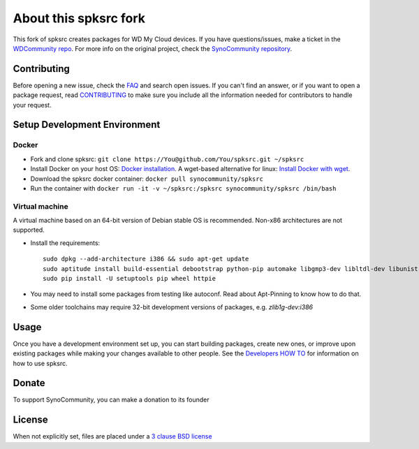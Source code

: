 About this spksrc fork
======================
This fork of spksrc creates packages for WD My Cloud devices. If you have questions/issues, make a ticket in the `WDCommunity repo`_. For more info on the original project, check the `SynoCommunity repository`_. 


Contributing
------------
Before opening a new issue, check the `FAQ`_ and search open issues.
If you can't find an answer, or if you want to open a package request, read `CONTRIBUTING`_ to make sure you include all the information needed for contributors to handle your request.


Setup Development Environment
-----------------------------
Docker
^^^^^^
* Fork and clone spksrc: ``git clone https://You@github.com/You/spksrc.git ~/spksrc``
* Install Docker on your host OS: `Docker installation`_. A wget-based alternative for linux: `Install Docker with wget`_.
* Download the spksrc docker container: ``docker pull synocommunity/spksrc``
* Run the container with ``docker run -it -v ~/spksrc:/spksrc synocommunity/spksrc /bin/bash``


Virtual machine
^^^^^^^^^^^^^^^
A virtual machine based on an 64-bit version of Debian stable OS is recommended. Non-x86 architectures are not supported.

* Install the requirements::

    sudo dpkg --add-architecture i386 && sudo apt-get update
    sudo aptitude install build-essential debootstrap python-pip automake libgmp3-dev libltdl-dev libunistring-dev libffi-dev libcppunit-dev ncurses-dev imagemagick libssl-dev pkg-config zlib1g-dev gettext git curl subversion check intltool gperf flex bison xmlto php5 expect libgc-dev mercurial cython lzip cmake swig libc6-i386 libmount-dev libpcre3-dev libbz2-dev
    sudo pip install -U setuptools pip wheel httpie

* You may need to install some packages from testing like autoconf. Read about Apt-Pinning to know how to do that.
* Some older toolchains may require 32-bit development versions of packages, e.g. `zlib1g-dev:i386`


Usage
-----
Once you have a development environment set up, you can start building packages, create new ones, or improve upon existing packages while making your changes available to other people.
See the `Developers HOW TO`_ for information on how to use spksrc.


Donate
------
To support SynoCommunity, you can make a donation to its founder

  .. image:: https://www.paypal.com/en_US/i/btn/btn_donate_LG.gif
    :target: https://www.paypal.com/cgi-bin/webscr?cmd=_s-xclick&hosted_button_id=F6GDE5APQ4SBN


License
-------
When not explicitly set, files are placed under a `3 clause BSD license`_


.. _3 clause BSD license: http://www.opensource.org/licenses/BSD-3-Clause
.. _bug tracker: https://github.com/SynoCommunity/spksrc/issues
.. _CONTRIBUTING: https://github.com/SynoCommunity/spksrc/blob/master/CONTRIBUTING.md
.. _Developers HOW TO: https://github.com/SynoCommunity/spksrc/wiki/Developers-HOW-TO
.. _Docker installation: https://docs.docker.com/engine/installation
.. _FAQ: https://github.com/SynoCommunity/spksrc/wiki/Frequently-Asked-Questions
.. _Install Docker with wget: https://docs.docker.com/linux/step_one
.. _SynoCommunity repository: http://www.synocommunity.com
.. _WDCommunity repo: https://github.com/WDCommunity/wdpksrc
